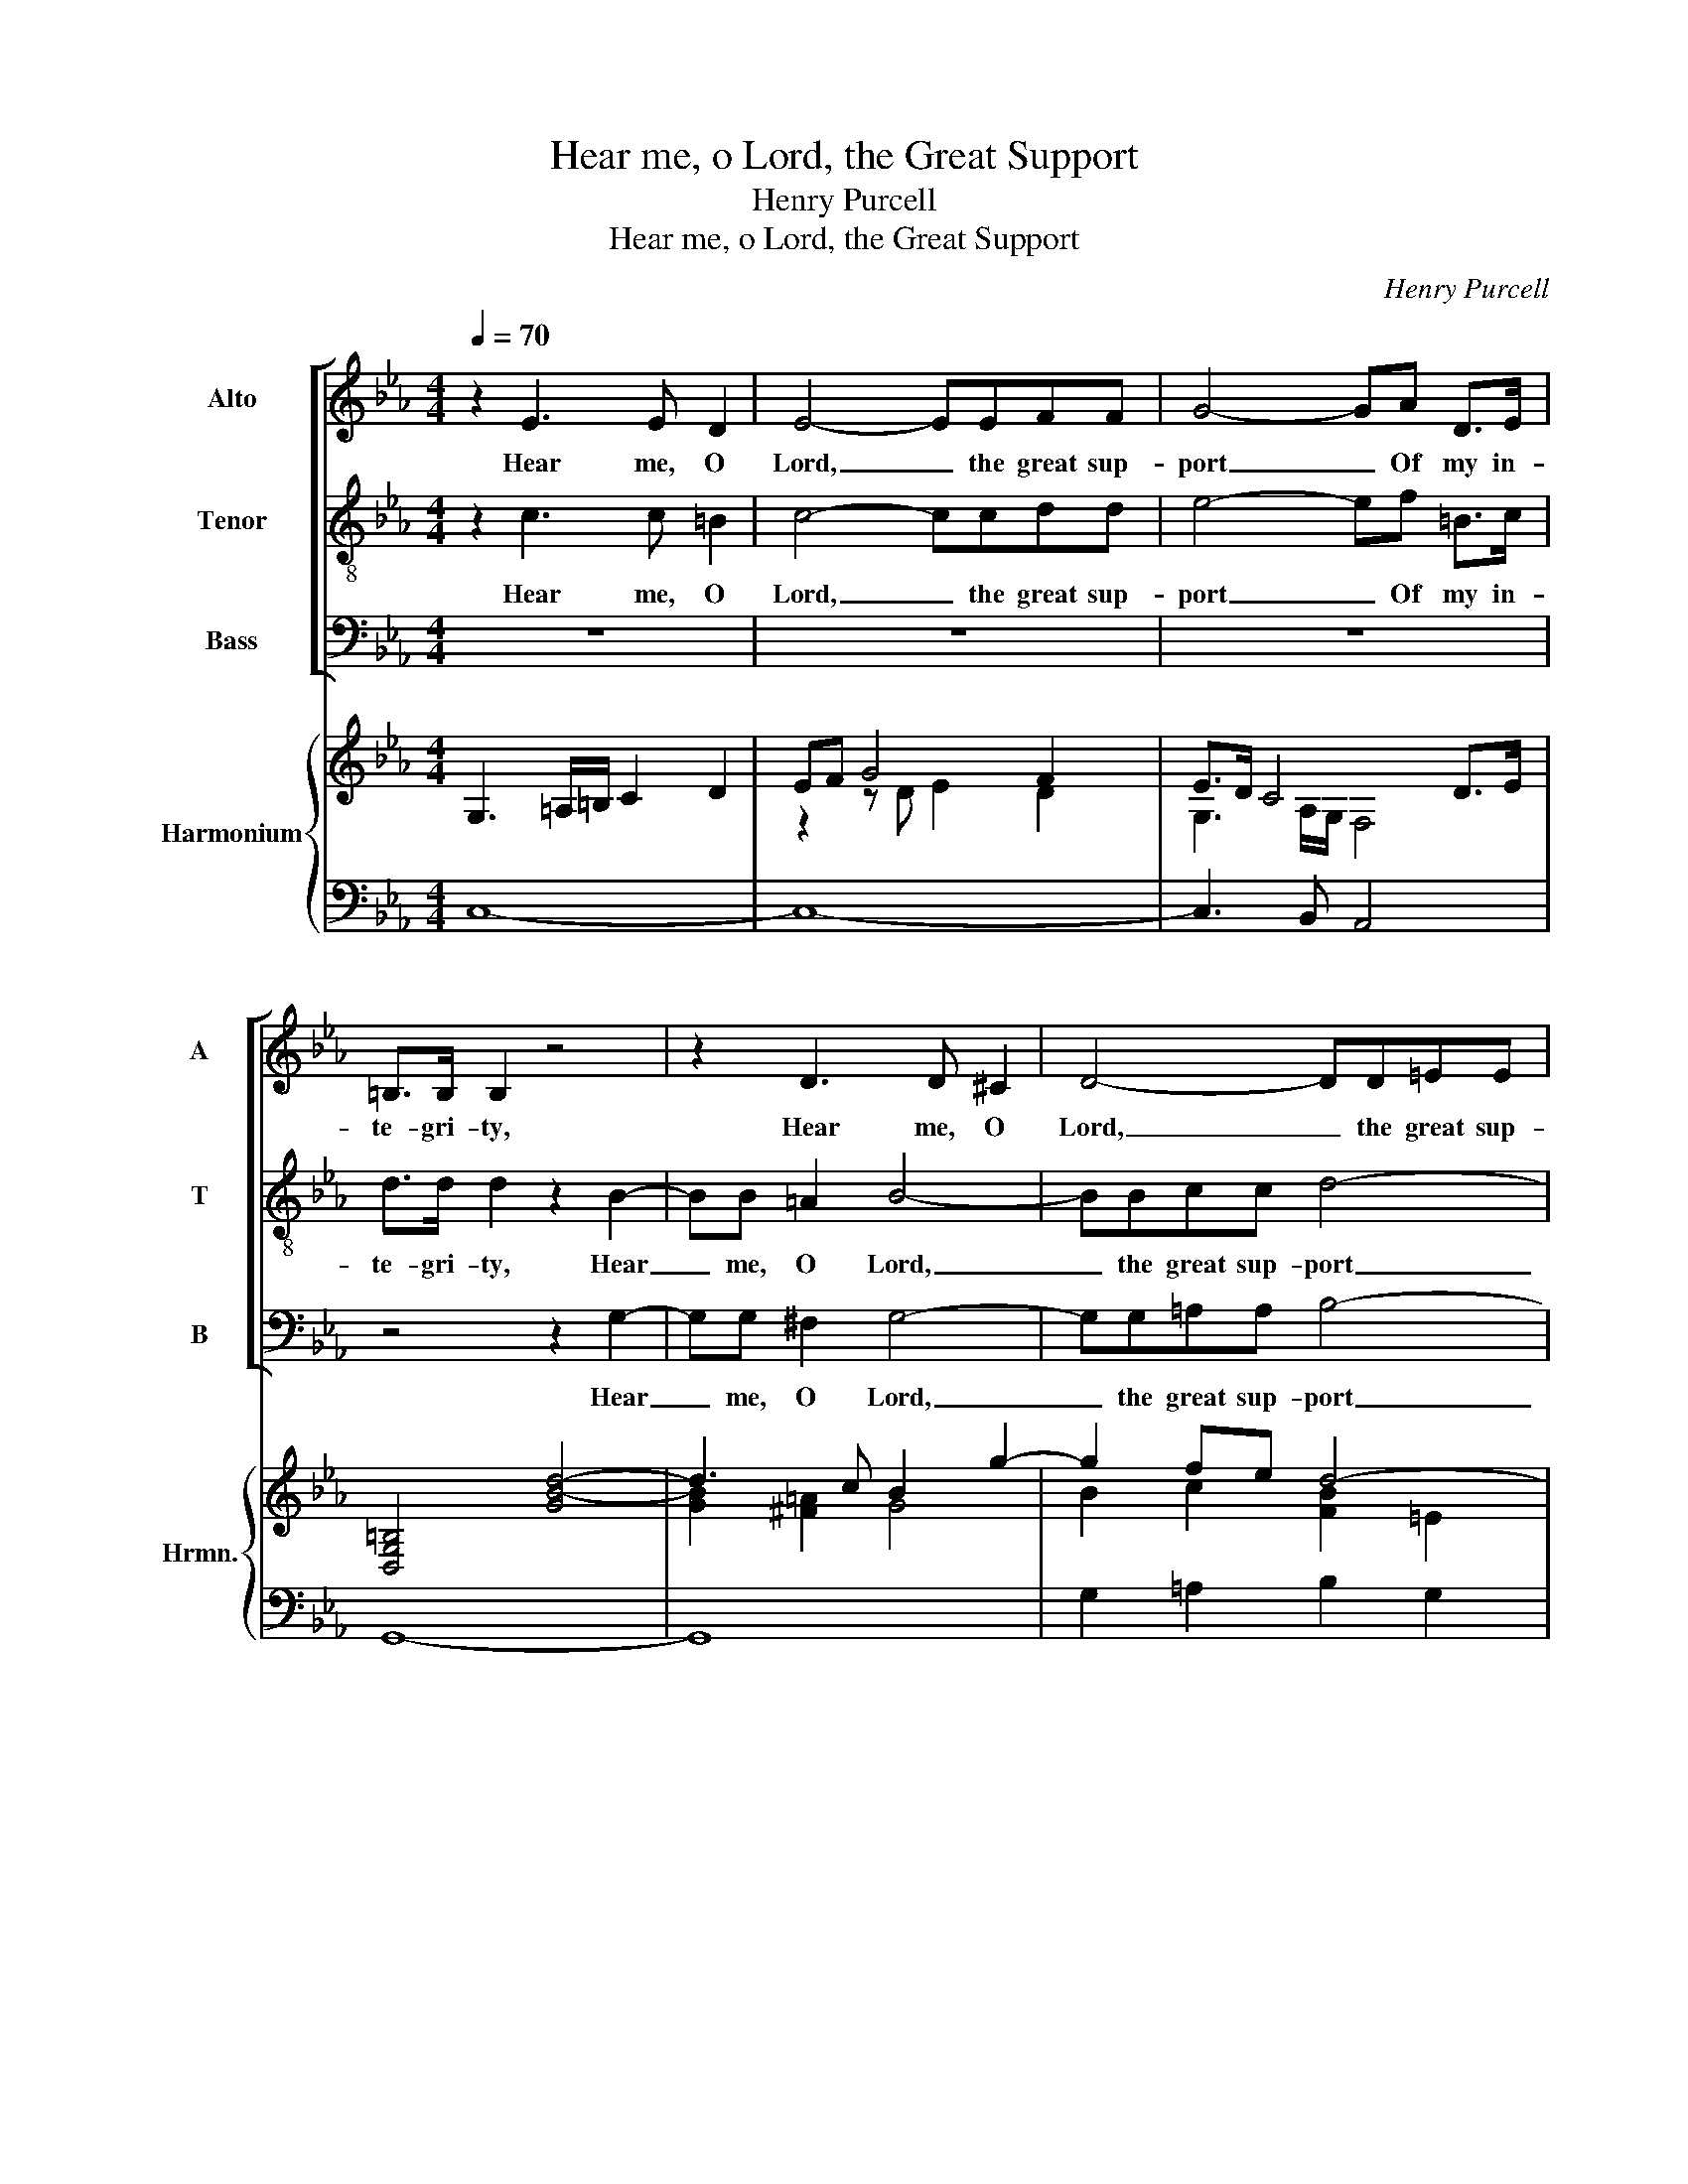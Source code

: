 X:1
T:Hear me, o Lord, the Great Support
T:Henry Purcell
T:Hear me, o Lord, the Great Support
C:Henry Purcell
%%score [ 1 2 3 ] { ( 4 6 ) | ( 5 7 ) }
L:1/8
Q:1/4=70
M:4/4
K:Eb
V:1 treble nm="Alto" snm="A"
V:2 treble-8 nm="Tenor" snm="T"
V:3 bass nm="Bass" snm="B"
V:4 treble nm="Harmonium" snm="Hrmn."
V:6 treble 
V:5 bass 
V:7 bass 
V:1
 z2 E3 E D2 | E4- EEFF | G4- GA D>E | =B,>B, B,2 z4 | z2 D3 D ^C2 | D4- DD=EE | F4- FF=A,B, | %7
w: Hear me, O|Lord, _ the great sup-|port _ Of my in-|te- gri- ty,|Hear me, O|Lord, _ the great sup-|port _ Of my in-|
 C3 B, B,B,B,B, | B,G,=A,=B, C4 | z FFF FDEF | G4- GDEF | =A,3 G, G,4 | z2 D2 D2 z D | %13
w: te- gri- ty; Thou hast my|for- mer trou- bles eas'd,|Thou hast my for- mer trou- bles|eas'd; _ Now to my|pray'rs draw nigh.|Fond men! that|
 DD G>D E2 z =E | =EE E>F F2 A2 | F>E DB, G,B, E2 | z8 | z4 z2 G2 | E>D CA, F,B, D2- | %19
w: would my glo- ry stain, My|gov- ern- ment des- pise; How|long will ye pur- sue vain hopes,||How|long will ye pur- sue vain hopes,|
 DG, G3 G F>E | D4 z C F2- | FF E>D D3 C | C8 || z8 | z8 | z8 | z8 | z8 | z8 | z8 | z8 | z8 | %32
w: _ And please your- selves with|lies, And please,|_ and please your- selves with|lies?||||||||||
 z4 z2 z E | =B,4 z4 | C C3 z D F<D | E>D C3 D B,>=A, | G,2 z2 z C F<C | %37
w: but|fear,|Sin not, let qui- et|thoughts In- struct and make you|wise, let qui- et|
 D C/B,/ _D C/B,/ F,3 G,/A,/ | G,4 z2 G2- | GG G2 FFFF | ^FF/G/ D2 C2 B,>=A, | =A,4 z2 F2- | %42
w: thoughts In- * struct and _ make you _|wise; Join|_ a pure heart with trust in|God As the best sa- * cri-|fice, Join|
 FF F2 ^FFG=A | D2 E3 E FG | F<E D>C C4 ||[M:3/4] z6 | z6 | z6 | z6 | D3 D G2 | E6 | z2 =E4 | %52
w: _ a pure heart with trust in|God As the best _|sa- * * cri- fice.|||||Thou art our|hope;|Lord,|
 z2 F4 | z2 ^F4 | G3 D E>F | E/DC/ B,3 =A, | G,4 D2 | G4 z2 | A3 G FG | DE C3 =B, | C6 | A3 G FG | %62
w: cast,|Lord,|cast on us A|fav- * our- a- ble|eye, Lord,|cast,|cast on us A|fav- our- a- ble|eye,|cast on us A|
 DE C3 =B, | C6 ||[K:C][M:2/2][Q:1/4=140]"^70" z2 G,2 C3 D | E>FE>F TF3 E | G3 A G2 E2 | %67
w: fav- our- a- ble|eye.|Thy love more|cheers _ _ _ _ my|heart than when Their|
 C2 A,2 E2 F>E | D4 z2 G,2 | C3 D E2 C2 | A,3 A, F3 A, | B,2 ED B,2 A,G, | G,4 z2 D2 | %73
w: corn has wish'd _ in-|crease; Or|when a hap- py|vin- tage makes Their|wine o'er- * flow the _|press, Thy|
 G3 A G>FE>F | TF3 E A3 D | ^C3 D E3 F | E/D C<B,C/ C3 B, | A,3 A, D3 E | D2 G,2 G2 E2 | %79
w: love more cheers _ _ _|_ my heart than|when Their corn, Their|corn _ has _ _ wish'd in-|crease; Or when a|hap- py vin- tage|
 F3 G AG FE | C3 B, C3 A, | D3 E D2 G,2 | G2 E2 F3 G | AG FE C3 B, | C8 || %85
w: makes Their wine _ o'er- *|flow the press, Or|when a hap- py|vin- tage makes Their|wine _ o'er- * flow the|press.|
[K:Eb][M:3/4][Q:1/4=70]"^70" z6 | z6 | z6 | G2 F2 E2 | D2 C2 B,2 | =A,4 D2 | =B,4 z2 | z6 | %93
w: |||Down will I|lie, will I|lie in|peace,||
 F2 E2 D2 | C2 =B,2 C2 | D4 z2 | A2 G2 F2 | E2 D2 E2 | F2 E2 D2 | E4 B,2 | _D3 C A,2- | %101
w: Down will I|lie _ in|peace,|Down will I|lie, will I|lie _ in|peace, and|sleep Shall close|
 A,G, F,3 E, | E,6 | z6 | D2 F2 D2 | G2 G4 | A4 A=E | F4 ED | =B,2 B,2 CD | E3 D F2 | ED B,3 =A, | %111
w: my _ wear- ied|eyes;||No fears dis-|turb me,|no, no _|fears dis- *|turb me, whilst I|know In God|my _ safe- ty|
 G,6 | z6 | z6 | C2 E2 C2 | A2 A2 AG | F3 D G2- | GD D3 C |[Q:1/4=50]"^50" C3 G A2- | AD D3 C | %120
w: lies,|||No fears dis-|turb me, whilst I|know In God|_ my safe- ty|lies, In God|_ my safe- ty|
 C6 |] %121
w: lies.|
V:2
 z2 c3 c =B2 | c4- ccdd | e4- ef =B>c | d>d d2 z2 B2- | BB =A2 B4- | BBcc d4- | ddFG =A2 B2- | %7
w: Hear me, O|Lord, _ the great sup-|port _ Of my in-|te- gri- ty, Hear|_ me, O Lord,|_ the great sup- port|_ Of my in- te- *|
 B2 =A2 B2 z2 | z4 z eee | ecde f4- | fdef =A2 G2 | G ^F2 G G4 | z2 =B2 B2 z B | =BB e>B c2 z c | %14
w: * gri- ty;|Thou hast my|for- mer trou- bles eas'd;|_ Now to my pray'rs my|pray'rs _ draw nigh.|Fond men! that|would my glo- ry stain, My|
 BB B>=A A2 z2 | z4 z2 g2 | e>d cA Fc f2 | z4 z2 e2 | c>B AF DF B2- | BB e3 e d>c | =B4 z4 | %21
w: gov- ern- ment des- pise;|How|long will ye pur- sue vain hopes,|How|long will ye pur- sue vain hopes,|_ And please your- selves with|lies,|
 z G c3 c =B>c | c8 || z2 G2- GG/G/ c2- | cdde cG B<E | F3 G A4 | z =A A/Bc/ DD d2- | d2 B>=A c4- | %28
w: and please your- selves with|lies?|Know _ that the Lord|_ does right- eous men With spe- cial|fav- our own:|Though you _ des- pise me, he|_ ne'er will On|
 c2 ^FB G3 F | G4 z d e>f | =BB e4 =A>d | G2 c3 d/e/ c>=B | c4 z4 | z d f<d e>d cB | B2 A/GA/ G4 | %35
w: _ my pe- ti- tions|frown, Though you des-|pise me, he ne'er will|On my pe- * ti- tions|frown.|let qui- et thoughts In- struct and|make _ _ you wise,|
 c c3 z3 d | B2 z G c<F A2- | AD E3 EED | E4 z2 B2- | BB B2 =BBBB | cc/c/ cB =A2 G^F/G/ | %41
w: Sin not, but|fear, let qui- et thoughts|_ In- struct and make you|wise; Join|_ a pure heart with trust in|God As the best _ sa- * * cri-|
 ^F4 z2 d2- | dd d2 dd c =B/c/ | =B4 cc de | d<c =B>c c4 ||[M:3/4] z6 | z6 | z6 | z6 | =B3 B e2 | %50
w: fice, Join|_ a pure heart with trust in _|God As the best _|sa- * * cri- fice.|||||Thou art our|
 c6 | z2 c4 | z2 c4 | z2 d4 | e3 d c>d | c/B=A/ G3 ^F | G4 =B2 | e4 z2 | d3 e dc | =B=A G3 G | G6 | %61
w: hope;|Lord,|cast,|Lord,|cast on us A|fav- * our- a- ble|eye, Lord,|cast,|cast on us A|fav- our- a- ble|eye,|
 d3 e dc | =B =A/G/ E3 D | C6 ||[K:C][M:2/2] z8 | z8 | z8 | z8 | z8 | z8 | z8 | z8 | z8 | z8 | z8 | %75
w: cast on us A|fav- our- * a- ble|eye.||||||||||||
 z8 | z8 | z8 | z8 | z8 | z8 | z8 | z8 | z8 | z8 ||[K:Eb][M:3/4] z6 | z6 | z6 | e2 d2 c2 | %89
w: |||||||||||||Down will I|
 B2 =A2 G2 | G4 ^F2 | G6 | B2 A2 G2 | F6 | e2 d2 c2 | =B4 z2 | f2 e2 d2 | c2 =B2 c2 | d2 c2 =B2 | %99
w: lie, will I|lie in|peace,|Down will I|lie,|Down will I|lie,|Down will I|lie, will I|lie _ in|
 c4 G2 | B3 E F>G | FE E D2 E | E6 | z6 | z6 | =B2 d2 B2 | e2 e2 d>e | c4 c=B | d2 G2 =A=B | %109
w: peace, and|sleep Shall close _|my _ wear- * ied|eyes;|||No fears dis-|turb me, no _|fears dis- *|turb me, whilst I|
 c3 G G2- | GG G3 ^F | G6 | G2 =B2 G2 | e2 e4- | e3/2 d/cd =e2 | f4 e2 | d3 d d>e | dc c =B2 c | %118
w: know In God|my _ safe- ty|lies,|No fears dis-|turb me,|_ whilst _ _ I|know In|God In God _|my _ safe- * ty|
 c3 e d>e | dc c =B2 c | c6 |] %121
w: lies, In God _|my _ safe- * ty|lies.|
V:3
 z8 | z8 | z8 | z4 z2 G,2- | G,G, ^F,2 G,4- | G,G,=A,A, B,4- | B,B,D,E, F,4- | F,2 F,2 B,,2 z2 | %8
w: |||Hear|_ me, O Lord,|_ the great sup- port|_ Of my in- te-|* gri- ty;|
 z E,E,E, E,C,D,E, | F,4 z F,G,A, | =B,,3 B,, C,2 C,2 | D,3 D, G,,4 | z2 G,2 G,2 z G, | %13
w: Thou hast my for- mer trou- bles|eas'd; Now to my|pray'rs Now to my|pray'rs draw nigh.|Fond men! that|
 G,,G,, G,,>G,, C,2 z C, | C,C, C,>C, F,2 z2 | z8 | z4 z2 A,2 | F,>E, D,B,, G,,B,, E,2 | %18
w: would my glo- ry stain, My|gov- ern- ment des- pise;||How|long will ye pur- sue vain hopes,|
 z4 z2 B,2 | G,>F, E,C, A,,C, F,2- | F,D, G,3 G, F,>E, | D,2 E,C, G,3 G, | C,8 || z8 | z8 | z8 | %26
w: How|long will ye pur- sue vain hopes,|_ And please your- selves with|lies, please your- selves with|lies?||||
 z8 | z8 | z8 | z8 | z8 | z8 | z4 C, C,3 | z8 | z2 z F, =B,,4 | z2 z =A, ^F,4 | %36
w: ||||||Sin not,||but fear,|but fear,|
 z G, B,<E, A,3/2 G,/F,/E,/D,/C,/ | B,,2 G,,A,, B,,3 B,, | E,,4 z2 E,2- | E,E, E,2 D,D,D,D, | %40
w: let qui- et thoughts In- * * * *|struct and _ make you|wise; Join|_ a pure heart with trust in|
 =A,,A,,/A,,/ B,,2 C,3 C, | D,4 z2 B,2- | B,/B,/B, B,B, =A,3 A, | G,3 G,/G,/ F,4 | G,3 G, C,4 || %45
w: God As the best sa- *|fice, Join|_ a pure heart with trust in|God As the best|sa- cri- fice.|
[M:3/4] z2 z2 C,2 | E,2 E,2 G,>A, | D,>D, D,3 G, | C,>D, D,3 C, | G,6 | C,3 C, C2 | A,6 | =A,4 z2 | %53
w: Though|oth- ers in dis-|trust of thee To|oth- er suc- cours|fly,|Thou art our|hope;|Lord,|
 B,4 z2 | =B,3 B, C>C, | D,>D, D,3 D, | G,,4 G,2 | E,4 z2 | F,3 G, A,F, | G,F,, G,,3 G,, | C,6 | %61
w: cast,|cast on us A|fav- our- a- ble|eye, Lord,|cast,|cast on us A|fav- our- a- ble|eye,|
 F,3 G, A,F, | G,C, G,,3 G,, | C,6 ||[K:C][M:2/2] z8 | z8 | z8 | z8 | z8 | z8 | z8 | z8 | z8 | z8 | %74
w: cast on us A|fav- our- a- ble|eye.|||||||||||
 z8 | z8 | z8 | z8 | z8 | z8 | z8 | z8 | z8 | z8 | z8 ||[K:Eb][M:3/4] C2 B,2 A,2 | G,2 F,2 E,2 | %87
w: |||||||||||Down will I|lie, will I|
 D,4 G,2 | C,6- | C,6 | z6 | G,2 F,2 E,2 | D,2 C,2 B,,2 | =A,,6 | A,,6 | G,,6- | G,,6- | G,,6- | %98
w: lie in|peace,|_||Down will I|lie, will I|lie|in|peace,|_||
 G,,4 G,,2 | C,4 E,2 | G,,4 A,,2- | A,,2 B,,3 B,, | E,,6 | E,2 G,2 E,2 | B,2 B,4 | G,2 =B,2 G,2 | %106
w: * and|sleep Shall|close my|_ wear- ied|eyes;|No fears dis-|turb me,|no fears dis-|
 C2 C2 B,2 | =A,2 A,2 _A,A, | G,3 F, E,D, | C,3 C, =B,,2 | B,,2 D,3 D, | G,,6 | z6 | C,2 E,2 C,2 | %114
w: turb me, dis-|turb me, whilst I|know, whilst _ I|know In God|my safe- ty|lies,||No fears dis-|
 A,2 A,2 A,G, | F,4 F,2 | B,3 B,, E,2 | F,2 G,3 G,, | C,3 C, F,2- | F,F, G,3 G,, | C,6 |] %121
w: turb me, whilst I|know In|God In God|my safe- ty|lies, In God|_ my safe- ty|lies.|
V:4
 G,3 =A,/=B,/ C2 D2 | EF G4 F2 | E>D C4 D>E | [D,G,=B,]4 [GB-d-]4 | d3 c B2 g2- | g2 fe d4- | %6
 d2 Bc c4- | [Fc]4 B4 | G2 F2 E4- | E2 DE F4 | D2 G4 G=A | =A4 G4 | G/=A/=B- B2- BB/c/ [Bd]2- | %13
 [Bd]2 [G=B]2 G2 c2 | B2- B>=A [FA]2 [_Ac-]2 | c2 d2 B3 B- | B2 A4 F2- | F2 B2- BA G2- | %18
 G2 FE D4- | c6 [FA]>[EG] | F>E D2 C2 F2 | D2 [EA]E D3 C | [G,C]8 || %23
 [EGc]3 G/F/ [G,CE]2- [G,CE]/F/E/D/ | [E,G,C]6 [B,E]2 | E3 D C2 FG | [F=A]4 B/c/d- dc | %27
 B=A G4 A>G | ^F3 G/=A/ B A2 G | G3 =A [G-B]4 | [G=B]4 [=Ac]2 [Ad]2 | [G=B]2 [Gc]4- [Gc]>[GB] | %32
 [EGc]4 [CE]4 | D4 C2 G2 | F4 D3 G- | G>F E2 D4 | B,2 E4 F2- | F2 E4- ED | [G,E]4 [B,EG]4- | %39
 [B,EG]2 [EGB]2 [DF=B]4 | [^Fc]2 [GB]2 [C=A]2 [B,G]2 | [=A,D^F]4 [D=F]4- | [DF]4 [C^F]4 | %43
 D2 E4 FG | [DF]<[CE] [=B,D]>C C4 ||[M:3/4] [EG]>[DF] [CE]4- | [CE]>D C4 | D3 E/F/ G2- | G2 F2 c2 | %49
 [DG=B]3 [C=A] [=B,G-]2 | [CEG][DF] E4 | z2 [C=E]4 | z2 [CF]4 | z2 [D^F]4 | G2 g-[fg-] [eg]>[df] | %55
 [ce]/[Bd][=Ac]/ [GB]3 [^FA] | G4 z2 | z2 e/d/c c2 | z2 a/g/f fe | dc [EGc]3 [EG=B] | [CGc]6 | z6 | %62
 z6 | z6 ||[K:C][M:2/2] [CE]4 G4- | G2 c2 d4- | d2 B2 e2 G2 | A>Bc>B A>Ad>c | B>A G6- | %69
 GGAB cd e2 | A>BA>G F>GA>F | D2 E/F/G [DG]2 [D^F]2 | [DG]2- [DG]/^F/G/A/ BcdB | %73
 [CGc]2 [GBd]2 [Gce]4 | c2 _B2 A3 B/A/ | G2 F2 E2 _B2 | B2 c2 [CA]3 [B,^G] | A2 FE D2 d2 | %78
 B>A G2 c3 B | [FA][EG]FE D2 [Fd][Ec] | c3 B [Gc]2 A2- | AG ^F2 BA G2 | c/d/edc de f2- | %83
 fedc c3 B | [EGc]8 ||[K:Eb][M:3/4] z f ed cd | =B4 c2- | c2 fe =B2 | [Ec]2 F/G/A G2- | %89
 G2 c/d/e d2- | d2 cB =A2 | [G=B]2 z D2 E | F2 E2 DE/D/ | C2 z c2 d | e2 d2 c2 | [D=B]3 E DC | %96
 =B,3 =A, B,2 | C G2 F E2 | F2 [CE]2 [=B,D]2 | E3 F G2 | B3 c A2- | AG F3 E | E6 | GA BE FG | %104
 FE D2 d2- | dc =Bd GF | E2 A3 =E | FC c3 d | =B=A G4- | G2 c2 d2 | cB G3 ^F | G6 | B,C DA GF | %113
 ED C3 D | E2 c3 B | A4- AG | F4 G2- | GD- D3 C | C3 z z2 | z6 | z6 |] %121
V:5
 C,8- | C,8- | C,3 B,, A,,4 | G,,8- | G,,8 | G,2 =A,2 B,2 G,2 | D,3 E, F,4 | x8 | x8 | x8 | x8 | %11
 x8 | x8 | x8 | x8 | x8 | A,3 A, F,3 F, | D,2 B,,2 G,,3 G,, | A,,3 A,, B,,4 | E,,3 E,, F,,4 | %20
 G,,3 G,, =A,,4 | =B,,2 C,2 G,,4 | C,8 || x8 | x8 | x8 | x8 | G,,4 E,,4 | D,,8 | G,,8- | %30
 G,,4 F,,4- | F,,2 E,,F,, G,,4 | C,8 | G,,4 C,2 =E,,2 | F,,2 F,2 =B,,4 | C,4 D,4 | E,4 A,,3 F,, | %37
 B,,2 G,,A,, B,,4 | E,,4 E,4- | E,2 E,2 D,4 | =A,,2 B,,2 C,4 | D,4 B,4- | B,2 B,2 =A,4 | G,4 F,4 | %44
 G,2 G,,2 C,4 ||[M:3/4] C,6- | C,6- | C,2 B,,4 | A,,6 | G,,6 | C,4 C2 | A,6 | =A,6 | B,6 | %54
 =B,4 C>C, | D,4 D,,2 | G,,4 G,2 | [G,C]6 | [A,D]4- [A,D]C | =B,=A, G,4 | z2 z G, CB, | [F,A,]6 | %62
 G,2 G,,4 | C,6 ||[K:C][M:2/2] C,6 G,,2 | C,2 C6 | B,2 G,2 C2 C,2 | x8 | x8 | x8 | x8 | x8 | x8 | %73
 x8 | x8 | x8 | x8 | x8 | x8 | x8 | x8 | x8 | x8 | x8 | x8 ||[K:Eb][M:3/4] C2 B,2 A,2 | %86
 G,2 F,2 E,2 | D,4 G,2 | C,6- | C,6 | D,6 | G,2 F,2 E,2 | D,2 C,2 B,,2 | =A,,6 | A,,6 | G,,6- | %96
 G,,6- | G,,6- | G,,6 | C,4 E,2 | G,,4 A,,2- | A,,2 B,,4 | E,,6 | E,6 | B,6 | G,6 | C4 B,2 | %107
 =A,4 _A,2 | G,3 F, E,D, | C,4 =B,,2 | B,,2 D,4 | G,,6- | G,,6 | C,6 | A,4- A,G, | F,6 | %116
 B,2 B,,2 E,2 | F,2 G,2 G,,2 | C,4 F,2- | F,2 G,2 G,,2 | C,6 |] %121
V:6
 x8 | z2 z D E2 D2 | G,3 A,/G,/ F,4 | x8 | [GB]2 [^F=A]2 G4 | B2 c2 [FB]2 =E2 | F3 G =A2 B2- | %7
 B2 =A2 [DF]4 | B,2 =A,=B, C4- | C2 DE D2 C2 | =B,2 G,2 E4 | D4 =B,4 | [DG]4- [DG]G- G2- | %13
 G2 E>D E3 =E- | E4 C2 A2 | F4 G4 | C2 E2- ED C2 | B,2 D2 E3 B, | C4 D2 B,2- | [B,D]2 [EG]2 [CE]4 | %20
 =B,4 C4 | D2 C4 =B,2 | x8 || x8 | x8 | B,F,-F,G, A,2 FG | C4 D4- | D3 G, C4- | C=A, D4 D2 | %29
 B,>=A, G, z z4 | D2 E4 D2- | D2 CD E2- E>D | x8 | =B,4 C3 _B,- | B,2 A,2 G,4- | G,3 =A, ^F,4 | %36
 G,4 C4 | D2 B,C F,4 | x8 | x8 | C2 D2 E4 | x8 | x8 | =B,4 C2 DE | x8 ||[M:3/4] C2 G,4- | %46
 G,>F, E,4 | [F,A,]2 G,4 | C6 | x6 | x6 | x6 | x6 | x6 | E3 D z2 | x6 | x6 | x6 | x6 | x6 | x6 | %61
 x6 | x6 | x6 ||[K:C][M:2/2] G,4 [CE]2 [CD][B,D] | [CE]2 E2 F/G/A- A2 | G6 E2 | C2- C>D E2 F>E | %68
 D>CB,C B,CB,/C/D | G,2 CD EF G2 | F2 C2 D4 | B,2 C2 B,2 A,2 | B,2- B,/^F/G/A/ G4- | x8 | %74
 F3 E F>E C2 | ^C3 D _B,2 EF | E4 E4 | A,6 ^F2 | D4 C2 E2 | x8 | [DG]4 E2 FE | D3 E D4 | %82
 G2 E2 F3 G | AGFE G2 D2 | x8 ||[K:Eb][M:3/4] x6 | z D EF GC | F4 G2 | x6 | z4 B=A | G4 ^F2 | x6 | %92
 x6 | x6 | z E FG A2 | x6 | x6 | z4 z G, | A,2 G,4 | C4 B,2 | _D3 E C2- | CE E D2 E | %102
 z A, G,F, E,2 | x6 | x6 | x6 | x6 | x6 | D4 CD | E3 D F2 | ED B,3 =A, | G,3 =A, =B,2- | x6 | %113
 z2 C4- | C4 =E2 | F2 C2 E2 | D4 D2- | D C2 =B,2 C | x6 | x6 | x6 |] %121
V:7
 x8 | x8 | x8 | x8 | x8 | x8 | x8 | F,,4 B,,4 | E,3 D, C,3 B,, | =A,,2 B,,4 _A,,2 | %10
 G,,2 =B,,2 C,4 | D,4 G,,4 | G,8 | G,,4 C,4- | C,4 F,,2 F,2 | =A,,2 B,,2 E,4 | x8 | x8 | x8 | x8 | %20
 x8 | x8 | x8 || C,8- | C,6 G,,2 | B,,4 F,,4- | F,,4 ^F,,4 | x8 | x8 | x8 | x8 | x8 | x8 | x8 | %34
 x8 | x8 | x8 | x8 | x8 | x8 | x8 | x8 | x8 | x8 | x8 ||[M:3/4] x6 | x6 | x6 | x6 | x6 | x6 | x6 | %52
 x6 | x6 | x6 | x6 | x6 | E,6 | F,6 | G,2 G,,4 | C,6 | x6 | x6 | x6 ||[K:C][M:2/2] x8 | x8 | x8 | %67
 F,4 D,4 | G,3 A, G,3 F, | E,2 D,2 C,4 | F,>G,F,>E, D,>E,F,>D, | G,2 C,2 D,2 D,,2 | %72
 G,,2 D,2 G,3 F, | E,2 G,2 C3 _B, | A,2 G,2 F,4 | _B,3 A, G,4 | ^G,2 A,2 E,4 | F,4 ^F,2 D,2 | %78
 G,3 F, E,2 A,2 | D,3 E, F,G,A,F, | G,2 G,,2 C,2 F,2 | ^F,2 D,2 G,3 =F, | E,2 A,2 D,3 E, | %83
 F,2 F,,2 G,,4 | C,8 ||[K:Eb][M:3/4] x6 | x6 | x6 | x6 | x6 | x6 | x6 | x6 | x6 | x6 | x6 | x6 | %97
 x6 | x6 | x6 | x6 | x6 | x6 | x6 | x6 | x6 | x6 | x6 | x6 | x6 | x6 | x6 | x6 | x6 | x6 | x6 | %116
 x6 | x6 | x6 | x6 | x6 |] %121

